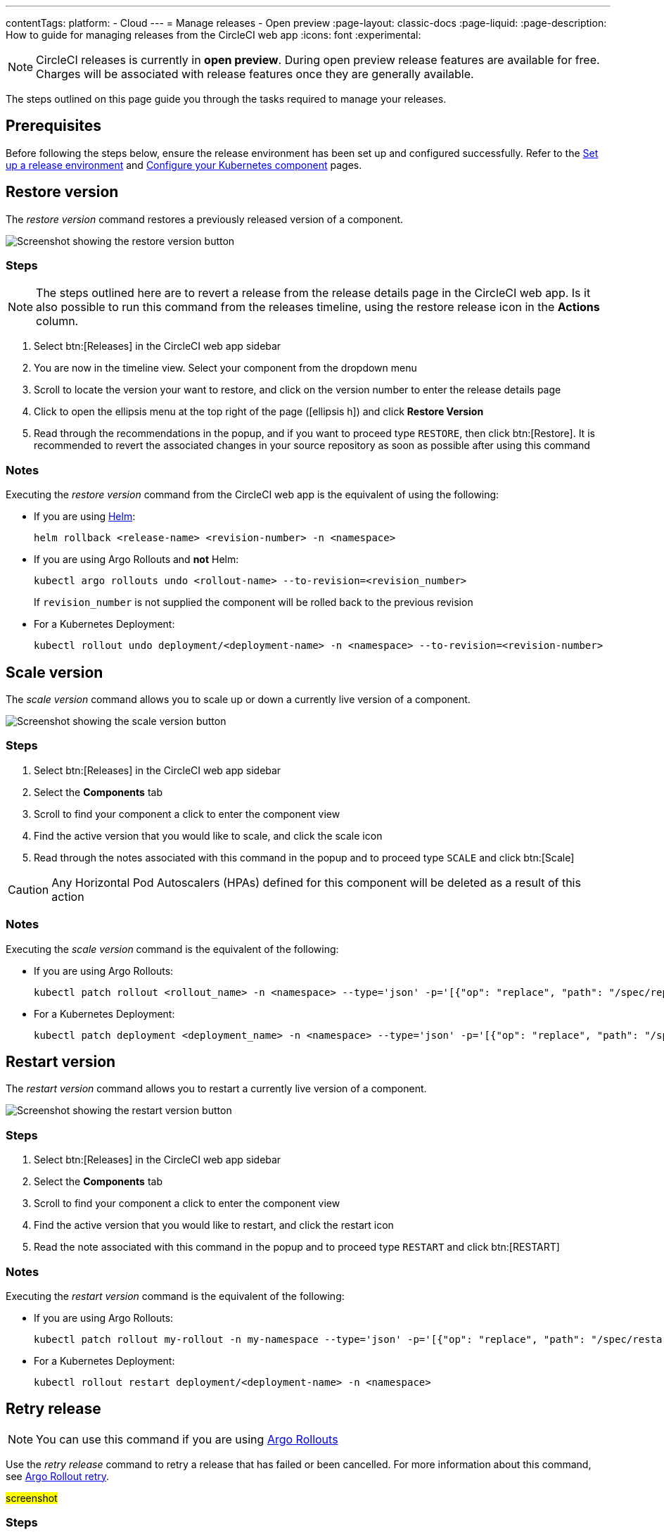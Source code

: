 ---
contentTags:
  platform:
  - Cloud
---
= Manage releases - Open preview
:page-layout: classic-docs
:page-liquid:
:page-description: How to guide for managing releases from the CircleCI web app
:icons: font
:experimental:

NOTE: CircleCI releases is currently in **open preview**. During open preview release features are available for free. Charges will be associated with release features once they are generally available.

The steps outlined on this page guide you through the tasks required to manage your releases.

[#prerequisites]
== Prerequisites

Before following the steps below, ensure the release environment has been set up and configured successfully. Refer to the xref:set-up-a-release-environment#[Set up a release environment] and xref:configure-your-kubernetes-component#[Configure your Kubernetes component] pages.

[#restore-version]
== Restore version

The _restore version_ command restores a previously released version of a component.

image::../../img/docs/releases/restore-version.png[Screenshot showing the restore version button]

[#restore-steps]
=== Steps

NOTE: The steps outlined here are to revert a release from the release details page in the CircleCI web app. Is it also possible to run this command from the releases timeline, using the restore release icon in the **Actions** column.

. Select btn:[Releases] in the CircleCI web app sidebar
. You are now in the timeline view. Select your component from the dropdown menu
. Scroll to locate the version your want to restore, and click on the version number to enter the release details page
. Click to open the ellipsis menu at the top right of the page (icon:ellipsis-h[]) and click **Restore Version**
. Read through the recommendations in the popup, and if you want to proceed type `RESTORE`, then click btn:[Restore]. It is recommended to revert the associated changes in your source repository as soon as possible after using this command

[#restore-notes]
=== Notes

Executing the _restore version_ command from the CircleCI web app is the equivalent of using the following:

* If you are using xref:configure-your-kubernetes-components#helm-rollback[Helm]:
+
[,shell]
----
helm rollback <release-name> <revision-number> -n <namespace>
----
* If you are using Argo Rollouts and **not** Helm:
+
[,shell]
----
kubectl argo rollouts undo <rollout-name> --to-revision=<revision_number>
----
+
If `revision_number` is not supplied the component will be rolled back to the previous revision
* For a Kubernetes Deployment:
+
[,shell]
----
kubectl rollout undo deployment/<deployment-name> -n <namespace> --to-revision=<revision-number>
----


[#scale-version]
== Scale version

The _scale version_ command allows you to scale up or down a currently live version of a component.

image::../../img/docs/releases/scale-version.png[Screenshot showing the scale version button]

[#scale-steps]
=== Steps

. Select btn:[Releases] in the CircleCI web app sidebar
. Select the **Components** tab
. Scroll to find your component a click to enter the component view
. Find the active version that you would like to scale, and click the scale icon
. Read through the notes associated with this command in the popup and to proceed type `SCALE` and click btn:[Scale]

CAUTION: Any Horizontal Pod Autoscalers (HPAs) defined for this component will be deleted as a result of this action

[#scale-notes]
=== Notes

Executing the _scale version_ command is the equivalent of the following:

* If you are using Argo Rollouts:
+
[,shell]
----
kubectl patch rollout <rollout_name> -n <namespace> --type='json' -p='[{"op": "replace", "path": "/spec/replicas", "value": <number_of_replicas>}]'
----

* For a Kubernetes Deployment:
+
[,shell]
----
kubectl patch deployment <deployment_name> -n <namespace> --type='json' -p='[{"op": "replace", "path": "/spec/replicas", "value": <number_of_replicas>}]'
----

[#restart-version]
== Restart version

The _restart version_ command allows you to restart a currently live version of a component.

image::../../img/docs/releases/restart-version.png[Screenshot showing the restart version button]

[#start-steps]
=== Steps

. Select btn:[Releases] in the CircleCI web app sidebar
. Select the **Components** tab
. Scroll to find your component a click to enter the component view
. Find the active version that you would like to restart, and click the restart icon
. Read the note associated with this command in the popup and to proceed type `RESTART` and click btn:[RESTART]

[#restart-notes]
=== Notes

Executing the _restart version_ command is the equivalent of the following:

* If you are using Argo Rollouts:
+
[,shell]
----
kubectl patch rollout my-rollout -n my-namespace --type='json' -p='[{"op": "replace", "path": "/spec/restartAt", "value": <timestamp>}]'
----

* For a Kubernetes Deployment:
+
[,shell]
----
kubectl rollout restart deployment/<deployment-name> -n <namespace>
----


[#retry-release]
== Retry release

NOTE: You can use this command if you are using link:https://argoproj.github.io/argo-rollouts/[Argo Rollouts]

Use the _retry release_ command to retry a release that has failed or been cancelled. For more information about this command, see link:https://argo-rollouts.readthedocs.io/en/latest/generated/kubectl-argo-rollouts/kubectl-argo-rollouts_retry/[Argo Rollout retry].

#screenshot#

[#promote-steps]
=== Steps

. Select btn:[Releases] in the CircleCI web app sidebar
. You are now in the timeline view. Select your component from the dropdown menu.
. Scroll to locate the failed or cancelled release you want to retry. Click on the version number to enter the release details page.
. Click to open the ellipsis menu at the top right of the page (icon:ellipsis-h[]) and click **Retry Release**

#add in steps ^ need to check as I don't have permissions#

[#retry-notes]
=== Notes

Executing the _retry release_ command is the equivalent to running:

[,yml]
----
kubectl argo rollouts retry <rollout-name> -n=<namespace>
----

[#promote]
== Promote

NOTE: You can use this command if you are using link:https://argoproj.github.io/argo-rollouts/[Argo Rollouts]

Use the _promote_ commands to promote a release that is paused at a step. You have the option to either promote a single step, to _skip_ that step, or btn:[Promote All] to skip all steps and complete the release. The btn:[Promote] and btn:[Promote All] options are visible in the step view on the release details page.

image::../../img/docs/releases/promote-options.png[Screenshot showing the promote release options]

For more information on the Rollouts Promote commands see the link:https://argo-rollouts.readthedocs.io/en/stable/generated/kubectl-argo-rollouts/kubectl-argo-rollouts_promote/[Argo Rollouts docs for Rollouts Promote].

[#promote-steps]
=== Steps

. Select btn:[Releases] in the CircleCI web app sidebar
. You are now in the timeline view. Select your component from the dropdown menu.
. Scroll to locate the running release you want to promote. Click on the version number to enter the release details page.
. You will now see the btn:[Promote] and btn:[Promote All] options. Click to promote the release as required. The command will be run immediately with no intermediary checks.

[#promote-notes]
=== Notes

Executing the _promote_ commands are equivalent to the following:

* Promote a single step:
+
[,shell]
----
kubectl argo rollouts promote <rollout-name>
----
* Promote all:
+
[,shell]
----
kubectl argo rollouts promote --full <rollout-name>
----

[#cancel-release]
== Cancel release

Use the _cancel release_ command to stop a release from progressing and revert all steps. For more information see the link:https://argo-rollouts.readthedocs.io/en/stable/generated/kubectl-argo-rollouts/kubectl-argo-rollouts_abort/[Argo Rollouts docs for Rollouts Abort].

NOTE: You can use this command if you are using link:https://argoproj.github.io/argo-rollouts/[Argo Rollouts]

#screenshot#

[#cancel-steps]
=== Steps

. Select btn:[Releases] in the CircleCI web app sidebar
. You are now in the timeline view. Select your component from the dropdown menu.
. Scroll to locate the running release you want to cancel. Click on the version number to enter the release details page.
. Click to open the ellipsis menu at the top right of the page (icon:ellipsis-h[]) and click **Cancel Release**

#add in steps ^ need to check as I don't have permissions#

[#cancel-notes]
=== Notes

Executing the _cancel release_ command is the equivalent to running:

[,yml]
----
kubectl argo rollouts abort <rollout-name> -n=<namespace>
----